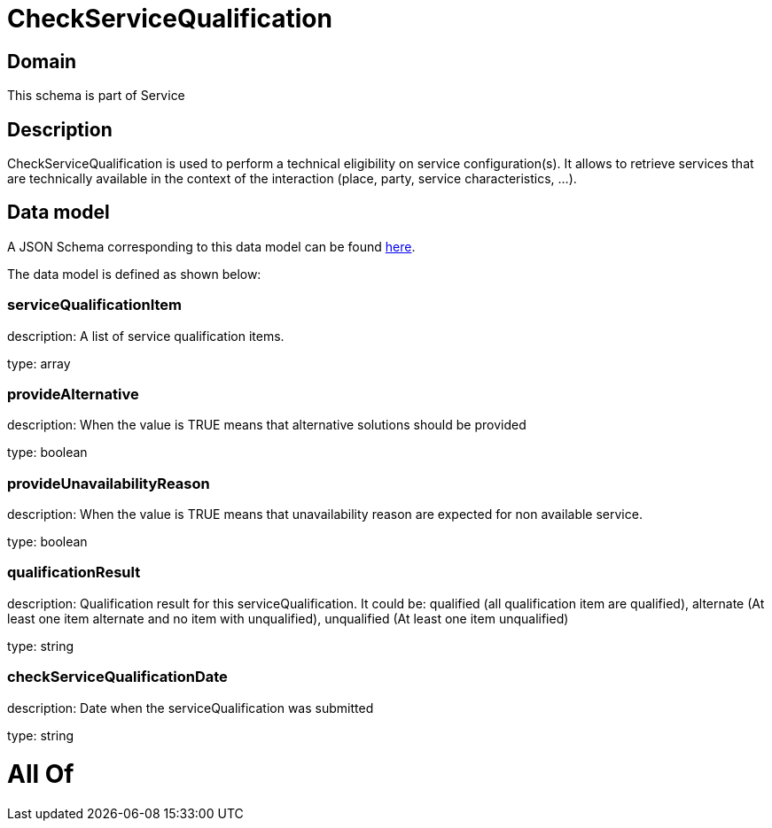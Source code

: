 = CheckServiceQualification

[#domain]
== Domain

This schema is part of Service

[#description]
== Description

CheckServiceQualification is used to perform a technical eligibility on service configuration(s). It allows to retrieve services that are technically available in the context of the interaction (place, party, service characteristics, ...).


[#data_model]
== Data model

A JSON Schema corresponding to this data model can be found https://tmforum.org[here].

The data model is defined as shown below:


=== serviceQualificationItem
description: A list of service qualification items.

type: array


=== provideAlternative
description: When the value is TRUE means that alternative solutions should be provided

type: boolean


=== provideUnavailabilityReason
description: When the value is TRUE means that unavailability reason are expected for non available service.

type: boolean


=== qualificationResult
description: Qualification result for this serviceQualification. It could be:  qualified (all qualification item are qualified), alternate (At least one item alternate and no item with  unqualified), unqualified (At least one item unqualified)

type: string


=== checkServiceQualificationDate
description: Date when the serviceQualification was submitted

type: string


= All Of 
